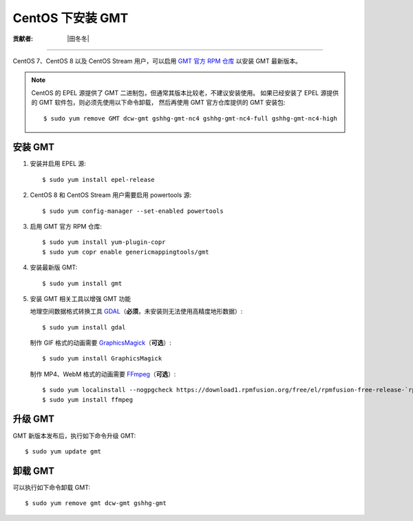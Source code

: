 CentOS 下安装 GMT
=================

:贡献者: |田冬冬|

----

CentOS 7、CentOS 8 以及 CentOS Stream 用户，可以启用
`GMT 官方 RPM 仓库 <https://copr.fedorainfracloud.org/coprs/genericmappingtools/gmt/>`__
以安装 GMT 最新版本。

.. note::

    CentOS 的 EPEL 源提供了 GMT 二进制包，但通常其版本比较老，不建议安装使用。
    如果已经安装了 EPEL 源提供的 GMT 软件包，则必须先使用以下命令卸载，
    然后再使用 GMT 官方仓库提供的 GMT 安装包::

        $ sudo yum remove GMT dcw-gmt gshhg-gmt-nc4 gshhg-gmt-nc4-full gshhg-gmt-nc4-high

安装 GMT
--------

1.  安装并启用 EPEL 源::

        $ sudo yum install epel-release

2.  CentOS 8 和 CentOS Stream 用户需要启用 powertools 源::

        $ sudo yum config-manager --set-enabled powertools

3.  启用 GMT 官方 RPM 仓库::

        $ sudo yum install yum-plugin-copr
        $ sudo yum copr enable genericmappingtools/gmt

4.  安装最新版 GMT::

        $ sudo yum install gmt

5.  安装 GMT 相关工具以增强 GMT 功能

    地理空间数据格式转换工具 `GDAL <https://gdal.org/>`__\ （**必须**，未安装则无法使用高精度地形数据）::

        $ sudo yum install gdal

    制作 GIF 格式的动画需要 `GraphicsMagick <http://www.graphicsmagick.org/>`__\ （**可选**）::

        $ sudo yum install GraphicsMagick

    制作 MP4、WebM 格式的动画需要 `FFmpeg <https://ffmpeg.org/>`__\ （**可选**）::

        $ sudo yum localinstall --nogpgcheck https://download1.rpmfusion.org/free/el/rpmfusion-free-release-`rpm -E %rhel`.noarch.rpm
        $ sudo yum install ffmpeg

升级 GMT
--------

GMT 新版本发布后，执行如下命令升级 GMT::

    $ sudo yum update gmt

卸载 GMT
--------

可以执行如下命令卸载 GMT::

    $ sudo yum remove gmt dcw-gmt gshhg-gmt

